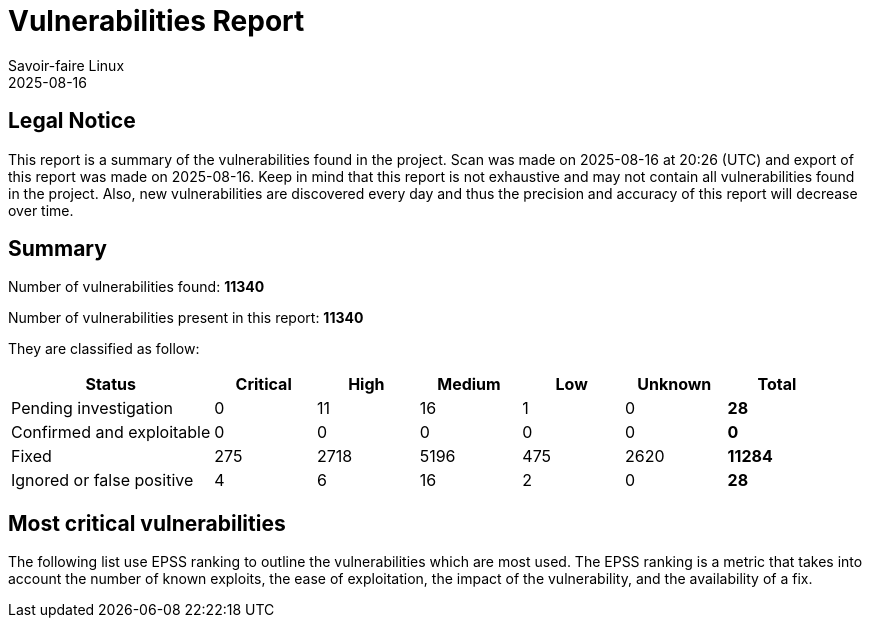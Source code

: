 = Vulnerabilities Report
Savoir-faire Linux
2025-08-16



== Legal Notice

[.text-justify]
This report is a summary of the vulnerabilities found in the project. Scan was made on 2025-08-16 at 20:26 (UTC) and export of this report was made on 2025-08-16. Keep in mind that this report is not exhaustive and may not contain all vulnerabilities found in the project. Also, new vulnerabilities are discovered every day and thus the precision and accuracy of this report will decrease over time.

== Summary

Number of vulnerabilities found: **11340**

Number of vulnerabilities present in this report: **11340**

They are classified as follow:

[cols="2,1,1,1,1,1,1"]
[.text-justify]
|===
^.^| Status ^.^| Critical ^.^| High ^.^| Medium ^.^| Low ^.^| Unknown ^.^| Total

^.^| Pending investigation
^.^| 0
^.^| 11
^.^| 16
^.^| 1
^.^| 0
^.^| **28**

^.^| Confirmed and exploitable
^.^| 0
^.^| 0
^.^| 0
^.^| 0
^.^| 0
^.^| **0**

^.^| Fixed
^.^| 275
^.^| 2718
^.^| 5196
^.^| 475
^.^| 2620
^.^| **11284**

^.^| Ignored or false positive
^.^| 4
^.^| 6
^.^| 16
^.^| 2
^.^| 0
^.^| **28**
|===

== Most critical vulnerabilities

The following list use EPSS ranking to outline the vulnerabilities which are most used. The EPSS ranking is a metric that takes into account the number of known exploits, the ease of exploitation, the impact of the vulnerability, and the availability of a fix.

